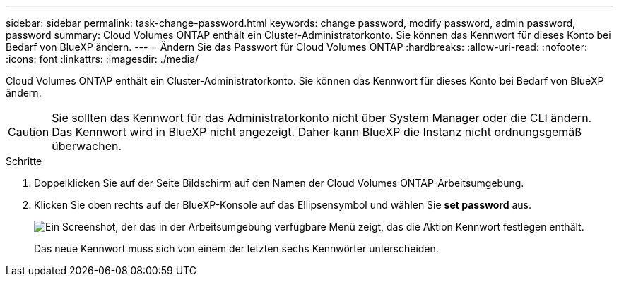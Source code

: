 ---
sidebar: sidebar 
permalink: task-change-password.html 
keywords: change password, modify password, admin password, password 
summary: Cloud Volumes ONTAP enthält ein Cluster-Administratorkonto. Sie können das Kennwort für dieses Konto bei Bedarf von BlueXP ändern. 
---
= Ändern Sie das Passwort für Cloud Volumes ONTAP
:hardbreaks:
:allow-uri-read: 
:nofooter: 
:icons: font
:linkattrs: 
:imagesdir: ./media/


[role="lead"]
Cloud Volumes ONTAP enthält ein Cluster-Administratorkonto. Sie können das Kennwort für dieses Konto bei Bedarf von BlueXP ändern.


CAUTION: Sie sollten das Kennwort für das Administratorkonto nicht über System Manager oder die CLI ändern. Das Kennwort wird in BlueXP nicht angezeigt. Daher kann BlueXP die Instanz nicht ordnungsgemäß überwachen.

.Schritte
. Doppelklicken Sie auf der Seite Bildschirm auf den Namen der Cloud Volumes ONTAP-Arbeitsumgebung.
. Klicken Sie oben rechts auf der BlueXP-Konsole auf das Ellipsensymbol und wählen Sie *set password* aus.
+
image:screenshot_settings_set_password.png["Ein Screenshot, der das in der Arbeitsumgebung verfügbare Menü zeigt, das die Aktion Kennwort festlegen enthält."]

+
Das neue Kennwort muss sich von einem der letzten sechs Kennwörter unterscheiden.


